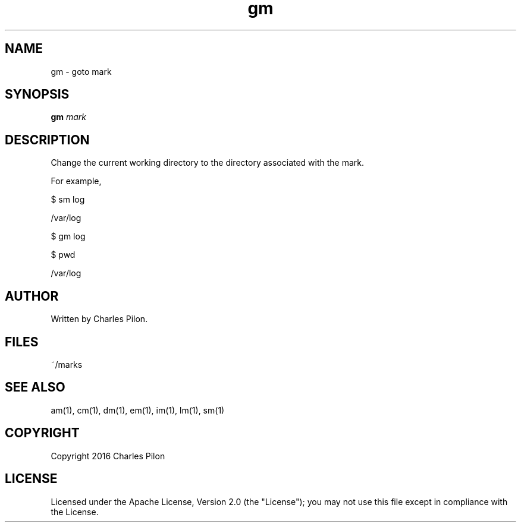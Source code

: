 .TH gm 1 "13 November 2016" "markdir 1.0.0"
.SH NAME
gm - goto mark
.SH SYNOPSIS
.B gm
.I mark
.B
.SH DESCRIPTION
Change the current working directory to the directory associated with the mark.

For example,

$ sm log

/var/log

$ gm log

$ pwd

/var/log
.SH AUTHOR
Written by Charles Pilon.
.SH FILES
~/marks
.SH SEE ALSO
am(1), cm(1), dm(1), em(1), im(1), lm(1), sm(1)
.SH COPYRIGHT
Copyright 2016 Charles Pilon
.SH LICENSE
Licensed under the Apache License, Version 2.0 (the "License"); you may not use this file except in compliance with the License.
